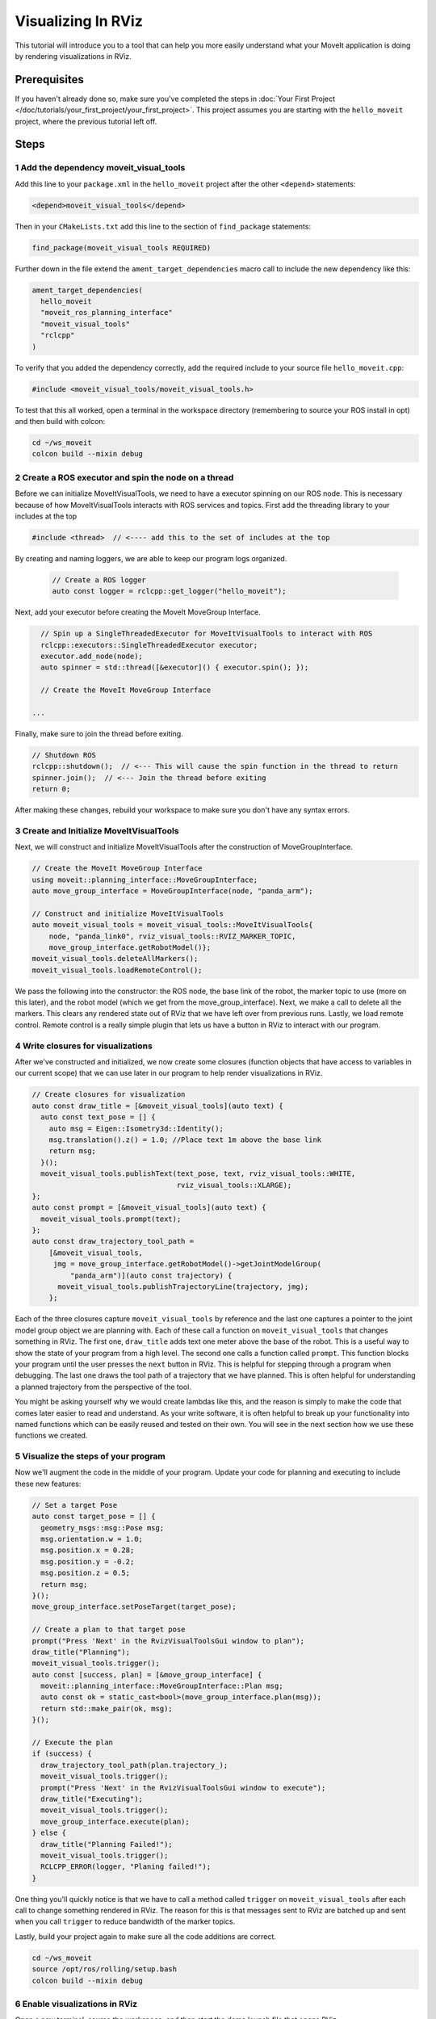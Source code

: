 Visualizing In RViz
===================

This tutorial will introduce you to a tool that can help you more easily understand what your MoveIt application is doing by rendering visualizations in RViz.

Prerequisites
-------------

If you haven't already done so, make sure you've completed the steps in :doc:`Your First Project </doc/tutorials/your_first_project/your_first_project>`.
This project assumes you are starting with the ``hello_moveit`` project, where the previous tutorial left off.

Steps
-----

1 Add the dependency moveit_visual_tools
^^^^^^^^^^^^^^^^^^^^^^^^^^^^^^^^^^^^^^^^

Add this line to your ``package.xml`` in the ``hello_moveit`` project after the other ``<depend>`` statements:

.. code-block:: xml

  <depend>moveit_visual_tools</depend>

Then in your ``CMakeLists.txt`` add this line to the section of ``find_package`` statements:

.. code-block:: cmake

  find_package(moveit_visual_tools REQUIRED)

Further down in the file extend the ``ament_target_dependencies`` macro call to include the new dependency like this:

.. code-block:: cmake

  ament_target_dependencies(
    hello_moveit
    "moveit_ros_planning_interface"
    "moveit_visual_tools"
    "rclcpp"
  )

To verify that you added the dependency correctly, add the required include to your source file ``hello_moveit.cpp``:

.. code-block:: C++

  #include <moveit_visual_tools/moveit_visual_tools.h>

To test that this all worked, open a terminal in the workspace directory (remembering to source your ROS install in opt) and then build with colcon:

.. code-block:: bash

  cd ~/ws_moveit
  colcon build --mixin debug

2 Create a ROS executor and spin the node on a thread
^^^^^^^^^^^^^^^^^^^^^^^^^^^^^^^^^^^^^^^^^^^^^^^^^^^^^

Before we can initialize MoveItVisualTools, we need to have a executor spinning on our ROS node.
This is necessary because of how MoveItVisualTools interacts with ROS services and topics. First add the threading library to your includes at the top

.. code-block:: C++

  #include <thread>  // <---- add this to the set of includes at the top

By creating and naming loggers, we are able to keep our program logs organized.

  .. code-block:: C++

    // Create a ROS logger
    auto const logger = rclcpp::get_logger("hello_moveit");

Next, add your executor before creating the MoveIt MoveGroup Interface.

.. code-block:: C++

    // Spin up a SingleThreadedExecutor for MoveItVisualTools to interact with ROS
    rclcpp::executors::SingleThreadedExecutor executor;
    executor.add_node(node);
    auto spinner = std::thread([&executor]() { executor.spin(); });

    // Create the MoveIt MoveGroup Interface

  ...

Finally, make sure to join the thread before exiting.

.. code-block:: C++

    // Shutdown ROS
    rclcpp::shutdown();  // <--- This will cause the spin function in the thread to return
    spinner.join();  // <--- Join the thread before exiting
    return 0;

After making these changes, rebuild your workspace to make sure you don't have any syntax errors.

3 Create and Initialize MoveItVisualTools
^^^^^^^^^^^^^^^^^^^^^^^^^^^^^^^^^^^^^^^^^

Next, we will construct and initialize MoveItVisualTools after the construction of MoveGroupInterface.

.. code-block:: C++

    // Create the MoveIt MoveGroup Interface
    using moveit::planning_interface::MoveGroupInterface;
    auto move_group_interface = MoveGroupInterface(node, "panda_arm");

    // Construct and initialize MoveItVisualTools
    auto moveit_visual_tools = moveit_visual_tools::MoveItVisualTools{
        node, "panda_link0", rviz_visual_tools::RVIZ_MARKER_TOPIC,
        move_group_interface.getRobotModel()};
    moveit_visual_tools.deleteAllMarkers();
    moveit_visual_tools.loadRemoteControl();

We pass the following into the constructor: the ROS node, the base link of the robot, the marker topic to use (more on this later), and the robot model (which we get from the move_group_interface).
Next, we make a call to delete all the markers. This clears any rendered state out of RViz that we have left over from previous runs.
Lastly, we load remote control.
Remote control is a really simple plugin that lets us have a button in RViz to interact with our program.

4 Write closures for visualizations
^^^^^^^^^^^^^^^^^^^^^^^^^^^^^^^^^^^

After we've constructed and initialized, we now create some closures (function objects that have access to variables in our current scope) that we can use later in our program to help render visualizations in RViz.

.. code-block:: C++

    // Create closures for visualization
    auto const draw_title = [&moveit_visual_tools](auto text) {
      auto const text_pose = [] {
        auto msg = Eigen::Isometry3d::Identity();
        msg.translation().z() = 1.0; //Place text 1m above the base link
        return msg;
      }();
      moveit_visual_tools.publishText(text_pose, text, rviz_visual_tools::WHITE,
                                      rviz_visual_tools::XLARGE);
    };
    auto const prompt = [&moveit_visual_tools](auto text) {
      moveit_visual_tools.prompt(text);
    };
    auto const draw_trajectory_tool_path =
        [&moveit_visual_tools,
         jmg = move_group_interface.getRobotModel()->getJointModelGroup(
             "panda_arm")](auto const trajectory) {
          moveit_visual_tools.publishTrajectoryLine(trajectory, jmg);
        };

Each of the three closures capture ``moveit_visual_tools`` by reference and the last one captures a pointer to the joint model group object we are planning with.
Each of these call a function on ``moveit_visual_tools`` that changes something in RViz.
The first one, ``draw_title`` adds text one meter above the base of the robot.
This is a useful way to show the state of your program from a high level.
The second one calls a function called ``prompt``.
This function blocks your program until the user presses the ``next`` button in RViz.
This is helpful for stepping through a program when debugging.
The last one draws the tool path of a trajectory that we have planned.
This is often helpful for understanding a planned trajectory from the perspective of the tool.

You might be asking yourself why we would create lambdas like this, and the reason is simply to make the code that comes later easier to read and understand.
As your write software, it is often helpful to break up your functionality into named functions which can be easily reused and tested on their own.
You will see in the next section how we use these functions we created.

5 Visualize the steps of your program
^^^^^^^^^^^^^^^^^^^^^^^^^^^^^^^^^^^^^

Now we'll augment the code in the middle of your program.
Update your code for planning and executing to include these new features:

.. code-block:: C++

    // Set a target Pose
    auto const target_pose = [] {
      geometry_msgs::msg::Pose msg;
      msg.orientation.w = 1.0;
      msg.position.x = 0.28;
      msg.position.y = -0.2;
      msg.position.z = 0.5;
      return msg;
    }();
    move_group_interface.setPoseTarget(target_pose);

    // Create a plan to that target pose
    prompt("Press 'Next' in the RvizVisualToolsGui window to plan");
    draw_title("Planning");
    moveit_visual_tools.trigger();
    auto const [success, plan] = [&move_group_interface] {
      moveit::planning_interface::MoveGroupInterface::Plan msg;
      auto const ok = static_cast<bool>(move_group_interface.plan(msg));
      return std::make_pair(ok, msg);
    }();

    // Execute the plan
    if (success) {
      draw_trajectory_tool_path(plan.trajectory_);
      moveit_visual_tools.trigger();
      prompt("Press 'Next' in the RvizVisualToolsGui window to execute");
      draw_title("Executing");
      moveit_visual_tools.trigger();
      move_group_interface.execute(plan);
    } else {
      draw_title("Planning Failed!");
      moveit_visual_tools.trigger();
      RCLCPP_ERROR(logger, "Planing failed!");
    }

One thing you'll quickly notice is that we have to call a method called ``trigger`` on ``moveit_visual_tools`` after each call to change something rendered in RViz.
The reason for this is that messages sent to RViz are batched up and sent when you call ``trigger`` to reduce bandwidth of the marker topics.

Lastly, build your project again to make sure all the code additions are correct.

.. code-block:: bash

  cd ~/ws_moveit
  source /opt/ros/rolling/setup.bash
  colcon build --mixin debug

6 Enable visualizations in RViz
^^^^^^^^^^^^^^^^^^^^^^^^^^^^^^^

Open a new terminal, source the workspace, and then start the demo launch file that opens RViz.

.. code-block:: bash

  cd ~/ws_moveit
  source install/setup.bash
  ros2 launch moveit2_tutorials demo.launch.py

Uncheck "MotionPlanning" in the "Displays" tab to hide it.
We aren't going to be using the "MotionPlanning" plugin for this next part.

.. image:: uncheck_motion_planning.png

.. image:: unchecked_motion_planning.png

To add the buttons to interact with the prompts we added to our program open the dialog with the "Panels/Add New Panel" menu:

.. image:: panel_menu.png

Then select ``RvizVisualToolsGui`` and click OK.
This will create a new panel on the bottom left with a ``Next`` button we'll use later.

.. image:: add_rviz_tools_gui.png

.. image:: next_button.png

Finally, we need to add a ``Marker Array`` to render the visualizations we've added.
Click on the "Add" Button in the "Displays" panel.

.. image:: add_button.png

Select ``Marker Array`` and click ``OK``.

.. image:: marker_array.png

Scroll to the bottom of the items in the Displays panel and edit the topic that the new Marker Array is using to ``/rviz_visual_tools``.

.. image:: marker_array_topic.png

You are now ready to run your new program with visualizations.

7 Run the Program
^^^^^^^^^^^^^^^^^

In a new terminal, go to the workspace, source the workspace, and run ``hello_moveit``:

.. code:: bash

  cd ~/ws_moveit
  source install/setup.bash
  ros2 run hello_moveit hello_moveit

You'll notice that your program has stopped with a log that looks like this:

.. code::

  [INFO] [1652822889.492940200] [hello_moveit.remote_control]: Waiting to continue: Press 'Next' in the RvizVisualToolsGui window to plan

Click the ``Next`` button in RViz and see your application advance.

.. image:: planning.png

You'll see after you clicked the next button, your application planned, added a title above the robot, and drew a line representing the tool path.
To continue, press ``Next`` again to see your robot execute the plan.

.. image:: executing.png


Summary
-------

You extended the program you wrote with MoveIt to interact with the Gui in RViz, allowing you to step through your program with a button, render some text above the robot, and display the tool path that you planned.

Further Reading
---------------

- MoveItVisualTools has many more useful features for visualizing robot motions. `You can read more about it here <https://github.com/ros-planning/moveit_visual_tools/tree/ros2>`_.
- There are also more examples of using ``MoveItVisualTools`` in :doc:`MoveItCpp Tutorial </doc/examples/moveit_cpp/moveitcpp_tutorial>`.
- :codedir:`Here is a copy of the full hello_moveit.cpp source<tutorials/visualizing_in_rviz/hello_moveit.cpp>`.

Next Step
---------

In the next tutorial :doc:`Planning Around Objects </doc/tutorials/planning_around_objects/planning_around_objects>`, you will expand on the program you built here to add to the collision environment and see the robot plan with these changes.
